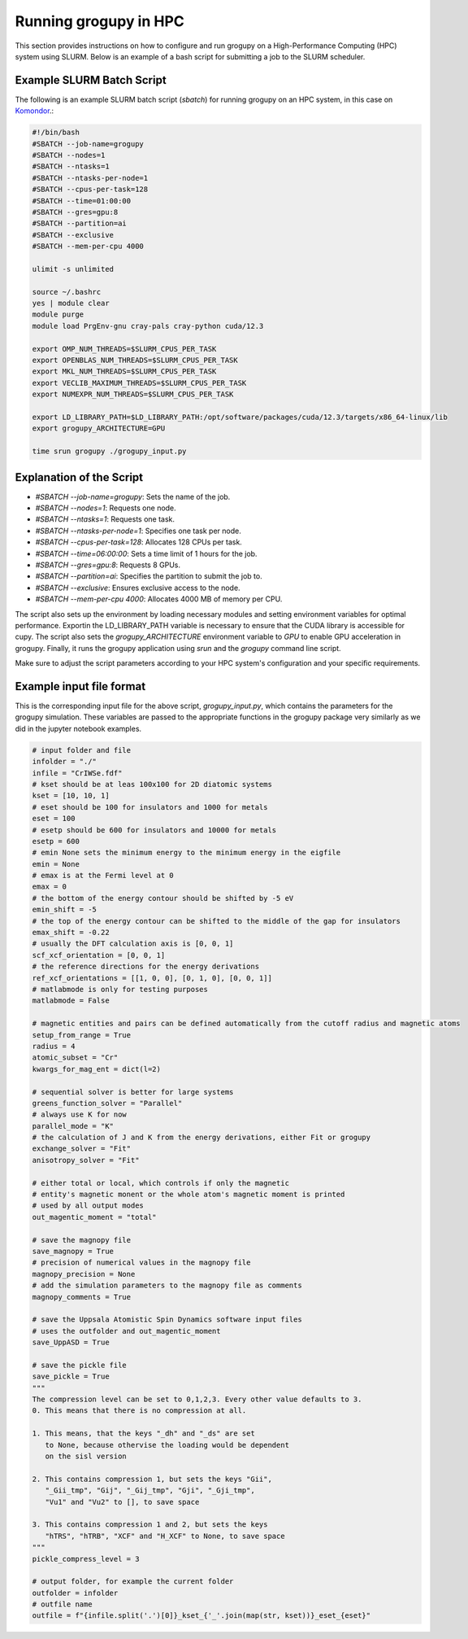 .. _running_in_hpc:

Running grogupy in HPC
======================

This section provides instructions on how to configure
and run grogupy on a High-Performance Computing (HPC)
system using SLURM. Below is an example of a bash script
for submitting a job to the SLURM scheduler.

Example SLURM Batch Script
---------------------------

The following is an example SLURM batch script (`sbatch`)
for running grogupy on an HPC system, in this case on
`Komondor <https://hpc.kifu.hu/hu/komondor>`_.:

.. code-block:: bash

    #!/bin/bash
    #SBATCH --job-name=grogupy
    #SBATCH --nodes=1
    #SBATCH --ntasks=1
    #SBATCH --ntasks-per-node=1
    #SBATCH --cpus-per-task=128
    #SBATCH --time=01:00:00
    #SBATCH --gres=gpu:8
    #SBATCH --partition=ai
    #SBATCH --exclusive
    #SBATCH --mem-per-cpu 4000

    ulimit -s unlimited

    source ~/.bashrc
    yes | module clear
    module purge
    module load PrgEnv-gnu cray-pals cray-python cuda/12.3

    export OMP_NUM_THREADS=$SLURM_CPUS_PER_TASK
    export OPENBLAS_NUM_THREADS=$SLURM_CPUS_PER_TASK
    export MKL_NUM_THREADS=$SLURM_CPUS_PER_TASK
    export VECLIB_MAXIMUM_THREADS=$SLURM_CPUS_PER_TASK
    export NUMEXPR_NUM_THREADS=$SLURM_CPUS_PER_TASK

    export LD_LIBRARY_PATH=$LD_LIBRARY_PATH:/opt/software/packages/cuda/12.3/targets/x86_64-linux/lib
    export grogupy_ARCHITECTURE=GPU

    time srun grogupy ./grogupy_input.py

Explanation of the Script
-------------------------

- `#SBATCH --job-name=grogupy`: Sets the name of the job.
- `#SBATCH --nodes=1`: Requests one node.
- `#SBATCH --ntasks=1`: Requests one task.
- `#SBATCH --ntasks-per-node=1`: Specifies one task per node.
- `#SBATCH --cpus-per-task=128`: Allocates 128 CPUs per task.
- `#SBATCH --time=06:00:00`: Sets a time limit of 1 hours for the job.
- `#SBATCH --gres=gpu:8`: Requests 8 GPUs.
- `#SBATCH --partition=ai`: Specifies the partition to submit the job to.
- `#SBATCH --exclusive`: Ensures exclusive access to the node.
- `#SBATCH --mem-per-cpu 4000`: Allocates 4000 MB of memory per CPU.

The script also sets up the environment by loading necessary
modules and setting environment variables for optimal
performance. Exportin the LD_LIBRARY_PATH variable is necessary
to ensure that the CUDA library is accessible for cupy. The
script also sets the `grogupy_ARCHITECTURE` environment
variable to `GPU` to enable GPU acceleration in grogupy.
Finally, it runs the grogupy application using `srun` and the
`grogupy` command line script.

Make sure to adjust the script parameters according to
your HPC system's configuration and your specific requirements.


Example input file format
-------------------------

This is the corresponding input file for the above script, `grogupy_input.py`,
which contains the parameters for the grogupy simulation. These variables
are passed to the appropriate functions in the grogupy package very similarly
as we did in the jupyter notebook examples.

.. code-block:: python

    # input folder and file
    infolder = "./"
    infile = "CrIWSe.fdf"
    # kset should be at leas 100x100 for 2D diatomic systems
    kset = [10, 10, 1]
    # eset should be 100 for insulators and 1000 for metals
    eset = 100
    # esetp should be 600 for insulators and 10000 for metals
    esetp = 600
    # emin None sets the minimum energy to the minimum energy in the eigfile
    emin = None
    # emax is at the Fermi level at 0
    emax = 0
    # the bottom of the energy contour should be shifted by -5 eV
    emin_shift = -5
    # the top of the energy contour can be shifted to the middle of the gap for insulators
    emax_shift = -0.22
    # usually the DFT calculation axis is [0, 0, 1]
    scf_xcf_orientation = [0, 0, 1]
    # the reference directions for the energy derivations
    ref_xcf_orientations = [[1, 0, 0], [0, 1, 0], [0, 0, 1]]
    # matlabmode is only for testing purposes
    matlabmode = False

    # magnetic entities and pairs can be defined automatically from the cutoff radius and magnetic atoms
    setup_from_range = True
    radius = 4
    atomic_subset = "Cr"
    kwargs_for_mag_ent = dict(l=2)

    # sequential solver is better for large systems
    greens_function_solver = "Parallel"
    # always use K for now
    parallel_mode = "K"
    # the calculation of J and K from the energy derivations, either Fit or grogupy
    exchange_solver = "Fit"
    anisotropy_solver = "Fit"

    # either total or local, which controls if only the magnetic 
    # entity's magnetic monent or the whole atom's magnetic moment is printed
    # used by all output modes
    out_magentic_moment = "total"

    # save the magnopy file
    save_magnopy = True
    # precision of numerical values in the magnopy file
    magnopy_precision = None
    # add the simulation parameters to the magnopy file as comments
    magnopy_comments = True

    # save the Uppsala Atomistic Spin Dynamics software input files
    # uses the outfolder and out_magentic_moment
    save_UppASD = True

    # save the pickle file
    save_pickle = True
    """
    The compression level can be set to 0,1,2,3. Every other value defaults to 3.
    0. This means that there is no compression at all. 
    
    1. This means, that the keys "_dh" and "_ds" are set 
       to None, because othervise the loading would be dependent
       on the sisl version 

    2. This contains compression 1, but sets the keys "Gii", 
       "_Gii_tmp", "Gij", "_Gij_tmp", "Gji", "_Gji_tmp", 
       "Vu1" and "Vu2" to [], to save space

    3. This contains compression 1 and 2, but sets the keys 
       "hTRS", "hTRB", "XCF" and "H_XCF" to None, to save space
    """
    pickle_compress_level = 3

    # output folder, for example the current folder
    outfolder = infolder
    # outfile name
    outfile = f"{infile.split('.')[0]}_kset_{'_'.join(map(str, kset))}_eset_{eset}"
